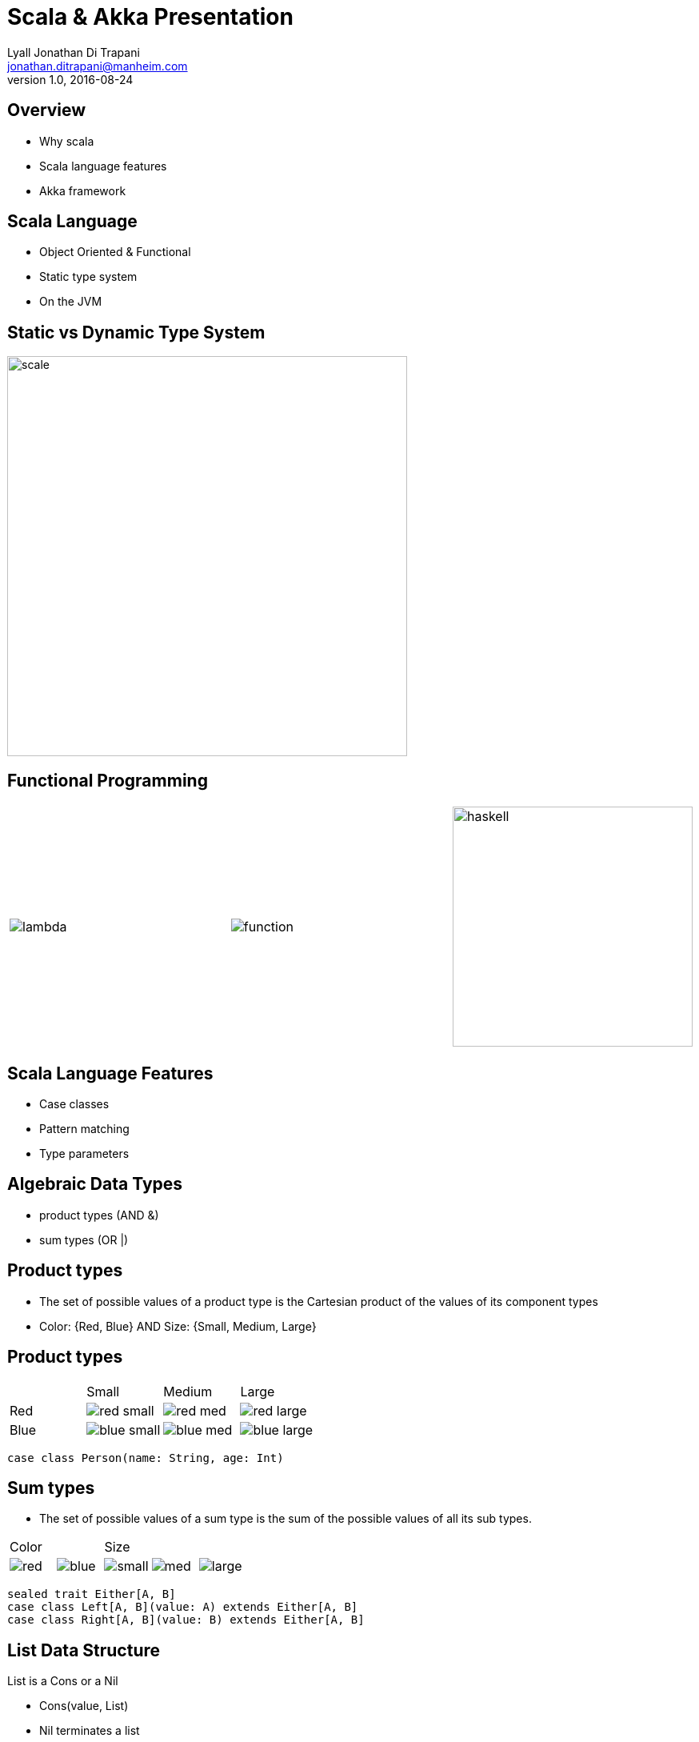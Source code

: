 = Scala & Akka Presentation
Lyall Jonathan Di_Trapani <jonathan.ditrapani@manheim.com>
v1.0, 2016-08-24
:data-uri:
:stylesheet: style.css
:source-highlighter: pygments

<<<

== Overview

* Why scala
* Scala language features
* Akka framework

<<<

== Scala Language

* Object Oriented & Functional
* Static type system
* On the JVM

<<<

== Static vs Dynamic Type System

image::scale.png[scale,500,500,align="center"]

<<<

== Functional Programming

[cols="3*^.^a"]
|===
|image:lambda.jpg[]
|image:function.jpg[]
|image:haskell.png[haskell,300,300]
|===

<<<

== Scala Language Features

* Case classes
* Pattern matching
* Type parameters

<<<

== Algebraic Data Types

* product types (AND &)
* sum types (OR |)

<<<

== Product types

* The set of possible values of a product type is the Cartesian product of
  the values of its component types
* Color: {Red, Blue}  AND  Size: {Small, Medium, Large}

<<<

== Product types

[cols="4*^.^"]
|===

|       | Small | Medium | Large

| Red   | image:red-small.png[] | image:red-med.png[] | image:red-large.png[]

| Blue   | image:blue-small.png[] | image:blue-med.png[] | image:blue-large.png[]
|===


[source,scala]
----
case class Person(name: String, age: Int)
----

<<<

== Sum types

* The set of possible values of a sum type is the sum of the possible values
  of all its sub types.

[cols="5*^.^"]
|===
2+| Color
3+| Size

| image:red.png[]   | image:blue.png[]
| image:small.png[] | image:med.png[] | image:large.png[]
|===


[source,scala,linenums]
----
sealed trait Either[A, B]
case class Left[A, B](value: A) extends Either[A, B]
case class Right[A, B](value: B) extends Either[A, B]
----

<<<

== List Data Structure

List is a Cons or a Nil

* Cons(value, List)
* Nil terminates a list

[cols="2*.^"]
|===
| image:list1.png[list1,100,50]  | `Cons(5, Nil)`

| image:list2.png[list2,220,50]  | `Cons(5, Cons(22, Nil))`
|===

<<<

== List Data Structure

List is a Cell or a Empty

* Cell(value, List)
* Empty terminates a list

[cols="2*.^"]
|===
| image:list1.png[list1,100,50]  | `Cell(5, Empty)`

| image:list2.png[list2,220,50]  | `Cell(5, Cell(22, Empty))`
|===

<<<

== List ADT in Scala

[source,scala,linenums]
----
sealed trait Lst
case class Cell(head: Int, tail: Lst) extends Lst
case class Empty() extends Lst
----

<<<

== Case classes

* Product types
* Immutable value objects
* Free methods:
** apply
** unapply
** toString
** copy
** == & hash

<<<

== Pattern Matching

[source,scala,linenums]
----
sealed trait Lst {
  @tailrec
  def reduce(zero: Int)(f: (Int, Int) => Int): Int =
    this match {
      case x: Empty => zero
      case x: Cell => x.tail.reduce(f(zero, x.head))(f)
    }
}
----

<<<

== Pattern Matching with Case Classes

[source,scala,linenums]
----
sealed trait Lst {
  @tailrec
  def reduce(zero: Int)(f: (Int, Int) => Int): Int =
    this match {
      case Empty() => zero
      case Cell(h, t) => t.reduce(f(zero, h))(f)
    }
}
----

<<<

== Type Parameterized Method

[source,scala,linenums]
----
sealed trait Lst {
  @tailrec
  def reduce[B](zero: B)(f: (B, Int) => B): B =
    this match {
      case Empty() => zero
      case Cell(h, t) => t.reduce(f(zero, h))(f)
    }
}
----

<<<

== Type Parameterized Class

[source,scala,linenums]
----
sealed trait Lst[A] {
  @tailrec
  def reduce[B](zero: B)(f: (B, A) => B): B =
    this match {
      case Empty() => zero
      case Cell(h, t) => t.reduce(f(zero, h))(f)
    }
}

case class Cell[A](head: A, tail: Lst[A]) extends Lst[A]

case class Empty[A]() extends Lst[A]
----

<<<

== Empty object

[source,scala,linenums]
----
sealed trait Lst[+A] {
  @tailrec
  def reduce[B](zero: B)(f: (B, A) => B): B =
    this match {
      case Empty => zero
      case Cell(h, t) => t.reduce(f(zero, h))(f)
    }
}

case class Cell[A](head: A, tail: Lst[A]) extends Lst[A]

object Empty extends Lst[Nothing]
----

<<<

== Expression Problem

Example from: http://c2.com/cgi/wiki?ExpressionProblem

Functional Programming

[source,haskell,linunums]
----
type Shape = Square of side
           | Circle of radius

define area = fun x -> case x of
    Square of side => (side * side)
  | Circle of radius => (3.14 *  radius * radius)
----

<<<

== Expression Problem

Object Oriented Programming

[source,cpp,linenums]
----
class Shape <: Object
  virtual fun area : () -> double

class Square <: Shape
  side : double
  area() =  side * side

class Circle <: Shape
  radius : double
  area() = 3.14 * radius * radius
----

<<<

== Scala Overview

For more detail:

https://github.com/lj-ditrapani/scala-overview

<<<

== Akka

* Threads
* Akka actors
* Akka streams
* Akka http

<<<

== Threads

image::threads.jpg[align="center"]

<<<

== Actors

image::actors.png[align="center"]

<<<

== Streams

image::streams1.png[streams1,400,400,align="center"]

<<<

== Streams

image::streams2.png[streams2,500,500,align="center"]

<<<

== Streams

image::streams3.png[align="center"]
image::streams4.png[align="center"]

<<<

== Resources

* https://en.wikipedia.org/wiki/Algebraic_data_type
* http://c2.com/cgi/wiki?ExpressionProblem
* http://doc.akka.io/docs/akka/2.4.9/scala/stream/stream-composition.html
* http://akka.io/docs

<<<

== Questions?

image::test.jpg[cat,400,400,align="center"]
